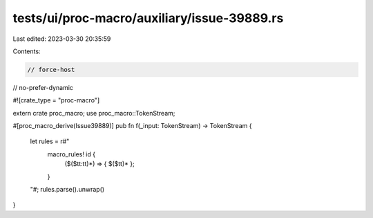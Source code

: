 tests/ui/proc-macro/auxiliary/issue-39889.rs
============================================

Last edited: 2023-03-30 20:35:59

Contents:

.. code-block:: rs

    // force-host
// no-prefer-dynamic

#![crate_type = "proc-macro"]

extern crate proc_macro;
use proc_macro::TokenStream;

#[proc_macro_derive(Issue39889)]
pub fn f(_input: TokenStream) -> TokenStream {
    let rules = r#"
        macro_rules! id {
            ($($tt:tt)*) => { $($tt)* };
        }
    "#;
    rules.parse().unwrap()
}



